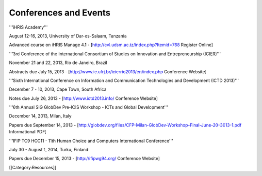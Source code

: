Conferences and Events
======================

'''iHRIS Academy'''

August 12-16, 2013, University of Dar-es-Salaam, Tanzania

Advanced course on iHRIS Manage 4.1 - [http://cvl.udsm.ac.tz/index.php?Itemid=768 Register Online]


'''3rd Conference of the International Consortium of Studies on Innovation and Entrepreneurship (ICIER)''' 

November 21 and 22, 2013, Rio de Janeiro, Brazil

Abstracts due July 15, 2013 - [http://www.ie.ufrj.br/icierrio2013/en/index.php Conference Website]


'''Sixth International Conference on Information and Communication Technologies and Development (ICTD 2013)'''

December 7 - 10, 2013, Cape Town, South Africa

Notes due July 26, 2013 - [http://www.ictd2013.info/ Conference Website]


'''6th Annual SIG GlobDev Pre-ICIS Workshop - ICTs and Global Development''' 

December 14, 2013, Milan, Italy

Papers due September 14, 2013 - [http://globdev.org/files/CFP-Milan-GlobDev-Workshop-Final-June-20-3013-1.pdf Informational PDF]


'''IFIP TC9 HCC11 - 11th Human Choice and Computers International Conference'''

July 30 - August 1, 2014, Turku, Finland

Papers due December 15, 2013 - [http://ifipwg94.org/ Conference Website]

[[Category:Resources]]
